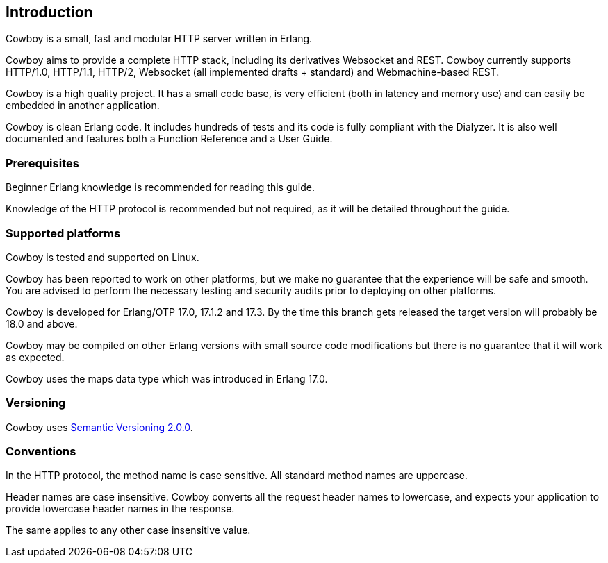 [[introduction]]
== Introduction

Cowboy is a small, fast and modular HTTP server written in Erlang.

Cowboy aims to provide a complete HTTP stack, including its derivatives
Websocket and REST. Cowboy currently supports HTTP/1.0, HTTP/1.1, HTTP/2,
Websocket (all implemented drafts + standard) and Webmachine-based REST.

Cowboy is a high quality project. It has a small code base, is very
efficient (both in latency and memory use) and can easily be embedded
in another application.

Cowboy is clean Erlang code. It includes hundreds of tests and its code
is fully compliant with the Dialyzer. It is also well documented and
features both a Function Reference and a User Guide.

=== Prerequisites

Beginner Erlang knowledge is recommended for reading this guide.

Knowledge of the HTTP protocol is recommended but not required, as it
will be detailed throughout the guide.

=== Supported platforms

Cowboy is tested and supported on Linux.

Cowboy has been reported to work on other platforms, but we make no
guarantee that the experience will be safe and smooth. You are advised
to perform the necessary testing and security audits prior to deploying
on other platforms.

Cowboy is developed for Erlang/OTP 17.0, 17.1.2 and 17.3. By the time
this branch gets released the target version will probably be 18.0 and
above.

Cowboy may be compiled on other Erlang versions with small source code
modifications but there is no guarantee that it will work as expected.

Cowboy uses the maps data type which was introduced in Erlang 17.0.

=== Versioning

Cowboy uses http://semver.org/[Semantic Versioning 2.0.0].

=== Conventions

In the HTTP protocol, the method name is case sensitive. All standard
method names are uppercase.

Header names are case insensitive. Cowboy converts all the request
header names to lowercase, and expects your application to provide
lowercase header names in the response.

The same applies to any other case insensitive value.
